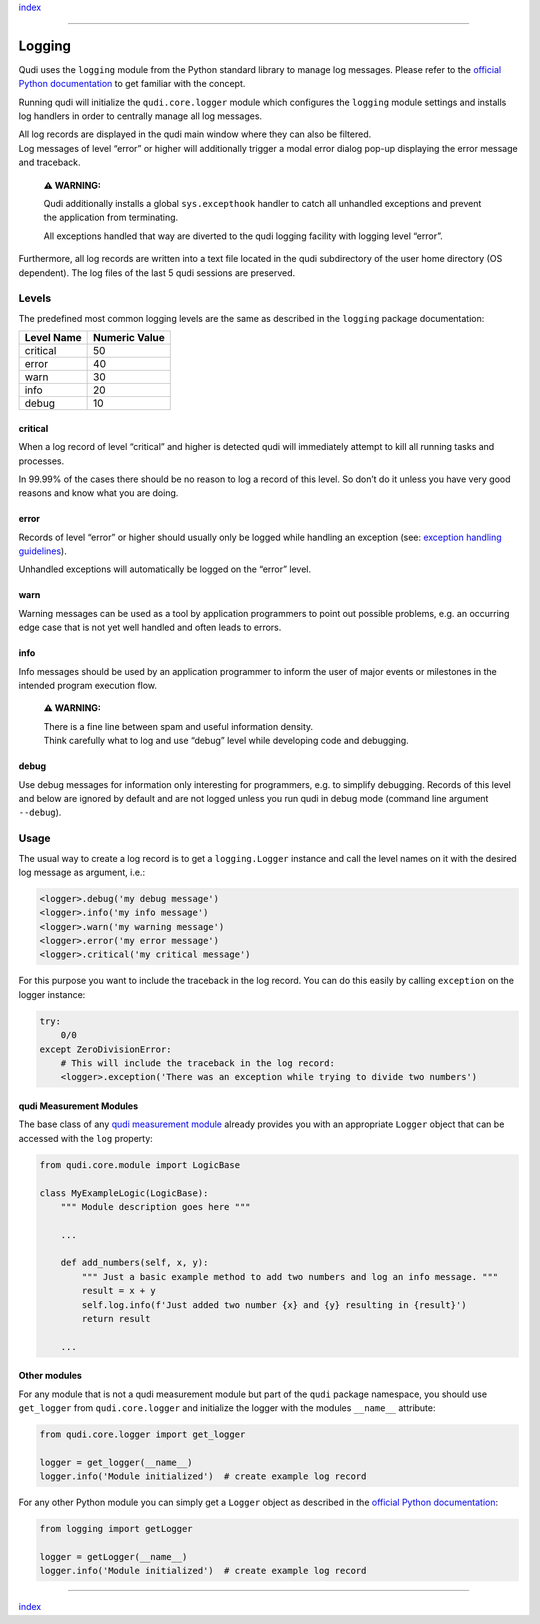 `index <../index.md>`__

--------------

Logging
=======

Qudi uses the ``logging`` module from the Python standard library to
manage log messages. Please refer to the `official Python
documentation <https://docs.python.org/3/library/logging.html>`__ to get
familiar with the concept.

Running qudi will initialize the ``qudi.core.logger`` module which
configures the ``logging`` module settings and installs log handlers in
order to centrally manage all log messages.

| All log records are displayed in the qudi main window where they can
  also be filtered.
| Log messages of level “error” or higher will additionally trigger a
  modal error dialog pop-up displaying the error message and traceback.

   **⚠ WARNING:**

   Qudi additionally installs a global ``sys.excepthook`` handler to
   catch all unhandled exceptions and prevent the application from
   terminating.

   All exceptions handled that way are diverted to the qudi logging
   facility with logging level “error”.

Furthermore, all log records are written into a text file located in the
qudi subdirectory of the user home directory (OS dependent). The log
files of the last 5 qudi sessions are preserved.

Levels
------

The predefined most common logging levels are the same as described in
the ``logging`` package documentation:

========== =============
Level Name Numeric Value
========== =============
critical   50
error      40
warn       30
info       20
debug      10
========== =============

critical
~~~~~~~~

When a log record of level “critical” and higher is detected qudi will
immediately attempt to kill all running tasks and processes.

In 99.99% of the cases there should be no reason to log a record of this
level. So don’t do it unless you have very good reasons and know what
you are doing.

error
~~~~~

Records of level “error” or higher should usually only be logged while
handling an exception (see: `exception handling
guidelines <../404.rst>`__).

Unhandled exceptions will automatically be logged on the “error” level.

warn
~~~~

Warning messages can be used as a tool by application programmers to
point out possible problems, e.g. an occurring edge case that is not yet
well handled and often leads to errors.

info
~~~~

Info messages should be used by an application programmer to inform the
user of major events or milestones in the intended program execution
flow.

   **⚠ WARNING:**

   | There is a fine line between spam and useful information density.
   | Think carefully what to log and use “debug” level while developing
     code and debugging.

debug
~~~~~

Use debug messages for information only interesting for programmers,
e.g. to simplify debugging. Records of this level and below are ignored
by default and are not logged unless you run qudi in debug mode (command
line argument ``--debug``).

Usage
-----

The usual way to create a log record is to get a ``logging.Logger``
instance and call the level names on it with the desired log message as
argument, i.e.:

.. code:: python

   <logger>.debug('my debug message')
   <logger>.info('my info message')
   <logger>.warn('my warning message')
   <logger>.error('my error message')
   <logger>.critical('my critical message')

For this purpose you want to include the traceback in the log record.
You can do this easily by calling ``exception`` on the logger instance:

.. code:: python

   try:
       0/0
   except ZeroDivisionError:
       # This will include the traceback in the log record:
       <logger>.exception('There was an exception while trying to divide two numbers')

qudi Measurement Modules
~~~~~~~~~~~~~~~~~~~~~~~~

The base class of any `qudi measurement
module <measurement_modules.md>`__ already provides you with an
appropriate ``Logger`` object that can be accessed with the ``log``
property:

.. code:: python

   from qudi.core.module import LogicBase

   class MyExampleLogic(LogicBase):
       """ Module description goes here """
       
       ...

       def add_numbers(self, x, y):
           """ Just a basic example method to add two numbers and log an info message. """
           result = x + y
           self.log.info(f'Just added two number {x} and {y} resulting in {result}')
           return result
       
       ...

Other modules
~~~~~~~~~~~~~

For any module that is not a qudi measurement module but part of the
``qudi`` package namespace, you should use ``get_logger`` from
``qudi.core.logger`` and initialize the logger with the modules
``__name__`` attribute:

.. code:: python

   from qudi.core.logger import get_logger

   logger = get_logger(__name__)
   logger.info('Module initialized')  # create example log record

For any other Python module you can simply get a ``Logger`` object as
described in the `official Python
documentation <https://docs.python.org/3/library/logging.html>`__:

.. code:: python

   from logging import getLogger

   logger = getLogger(__name__)
   logger.info('Module initialized')  # create example log record

--------------

`index <../index.md>`__
